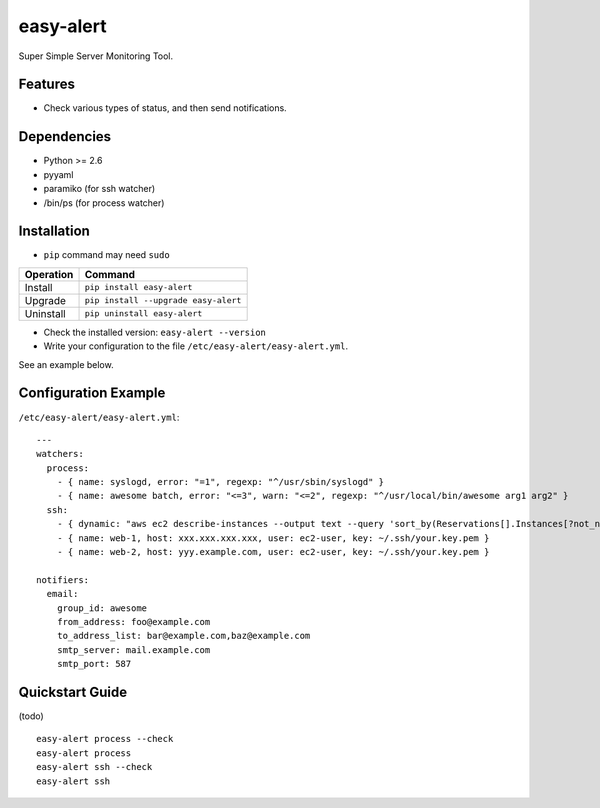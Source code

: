 ==========
easy-alert
==========

Super Simple Server Monitoring Tool.

.. image:: https://badge.fury.io/py/easy-alert.svg
   :target: http://badge.fury.io/py/easy-alert
   :alt: PyPI version

.. image:: https://travis-ci.org/mogproject/easy-alert.svg?branch=master
   :target: https://travis-ci.org/mogproject/easy-alert
   :alt: Build Status

.. image:: https://coveralls.io/repos/mogproject/easy-alert/badge.svg?branch=master&service=github
   :target: https://coveralls.io/github/mogproject/easy-alert?branch=master
   :alt: Coverage Status


.. image:: https://img.shields.io/badge/license-Apache%202.0-blue.svg
   :target: http://choosealicense.com/licenses/apache-2.0/
   :alt: License

.. image:: https://badge.waffle.io/mogproject/easy-alert.svg?label=ready&title=Ready
   :target: https://waffle.io/mogproject/easy-alert
   :alt: 'Stories in Ready'

--------
Features
--------

* Check various types of status, and then send notifications.

.. image:: https://raw.githubusercontent.com/mogproject/easy-alert/master/docs/img/overview.png

------------
Dependencies
------------

* Python >= 2.6
* pyyaml
* paramiko (for ssh watcher)
* /bin/ps (for process watcher)

------------
Installation
------------

* ``pip`` command may need ``sudo``

+-------------+---------------------------------------+
| Operation   | Command                               |
+=============+=======================================+
| Install     |``pip install easy-alert``             |
+-------------+---------------------------------------+
| Upgrade     |``pip install --upgrade easy-alert``   |
+-------------+---------------------------------------+
| Uninstall   |``pip uninstall easy-alert``           |
+-------------+---------------------------------------+

* Check the installed version: ``easy-alert --version``

* Write your configuration to the file ``/etc/easy-alert/easy-alert.yml``.

See an example below.

---------------------
Configuration Example
---------------------

``/etc/easy-alert/easy-alert.yml``::

    ---
    watchers:
      process:
        - { name: syslogd, error: "=1", regexp: "^/usr/sbin/syslogd" }
        - { name: awesome batch, error: "<=3", warn: "<=2", regexp: "^/usr/local/bin/awesome arg1 arg2" }
      ssh:
        - { dynamic: "aws ec2 describe-instances --output text --query 'sort_by(Reservations[].Instances[?not_null(Tags[?Key==`Name`].Value)][].[PrivateIpAddress,Tags[?Key==`Name`].Value|[0]],&[1])'", user: ec2-user, key: ~/.ssh/your.key.pem }
        - { name: web-1, host: xxx.xxx.xxx.xxx, user: ec2-user, key: ~/.ssh/your.key.pem }
        - { name: web-2, host: yyy.example.com, user: ec2-user, key: ~/.ssh/your.key.pem }

    notifiers:
      email:
        group_id: awesome
        from_address: foo@example.com
        to_address_list: bar@example.com,baz@example.com
        smtp_server: mail.example.com
        smtp_port: 587

----------------
Quickstart Guide
----------------
(todo)

::

    easy-alert process --check
    easy-alert process
    easy-alert ssh --check
    easy-alert ssh

